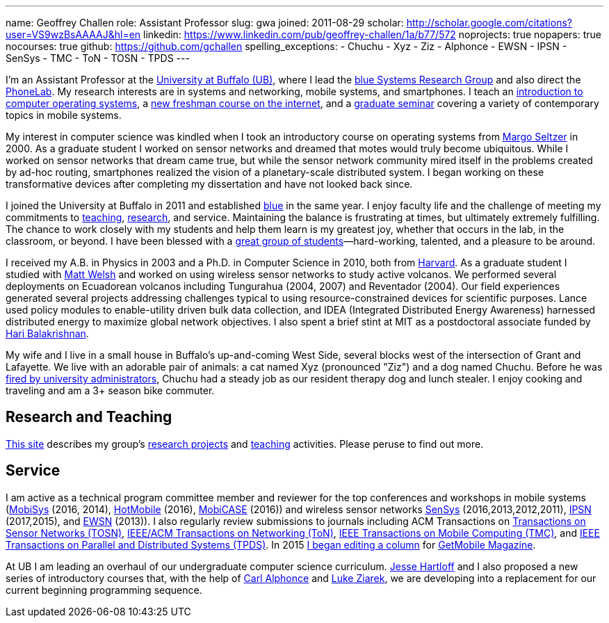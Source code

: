 ---
name: Geoffrey Challen
role: Assistant Professor
slug: gwa
joined: 2011-08-29
scholar: http://scholar.google.com/citations?user=VS9wzBsAAAAJ&hl=en
linkedin: https://www.linkedin.com/pub/geoffrey-challen/1a/b77/572
noprojects: true
nopapers: true
nocourses: true
github: https://github.com/gchallen
spelling_exceptions:
- Chuchu
- Xyz
- Ziz
- Alphonce
- EWSN
- IPSN
- SenSys
- TMC
- ToN
- TOSN
- TPDS
---

[.lead]
//
I'm an Assistant Professor at the http://www.buffalo.edu[University at
Buffalo (UB)], where I lead the link:/[blue Systems Research Group] and also direct
the http://www.phone-lab.org[PhoneLab].
//
My research interests are in systems and networking, mobile systems, and
smartphones.
//
I teach an https://www.ops-class.org[introduction to computer operating
systems], a http://www.internet-class.org[new freshman course on the
internet], and a link:/courses/ub-720-fall-2016/[graduate seminar] covering a
variety of contemporary topics in mobile systems.

My interest in computer science was kindled when I took an introductory course
on operating systems from http://www.eecs.harvard.edu/margo/[Margo Seltzer] in
2000.
//
As a graduate student I worked on sensor networks and dreamed that motes would
truly become ubiquitous.
//
While I worked on sensor networks that dream came true, but while the sensor
network community mired itself in the problems created by ad-hoc routing,
smartphones realized the vision of a planetary-scale distributed system.
//
I began working on these transformative devices after completing my
dissertation and have not looked back since.

I joined the University at Buffalo in 2011 and established link:/[blue] in the
same year.
//
I enjoy faculty life and the challenge of meeting my commitments to
link:/courses/[teaching], link:/papers/[research], and service.
//
Maintaining the balance is frustrating at times, but ultimately extremely
fulfilling.
//
The chance to work closely with my students and help them learn is my greatest
joy, whether that occurs in the lab, in the classroom, or beyond.
//
I have been blessed with a link:/people/[great group of
students]&mdash;hard-working, talented, and a pleasure to be around.

I received my [.spelling_exception]#A.B.# in Physics in 2003 and a Ph.D. in
Computer Science in 2010, both from http://www.harvard.edu[Harvard].
//
As a graduate student I studied with http://www.mdw.la[Matt Welsh] and worked
on using wireless sensor networks to study active volcanos.
//
We performed several deployments on Ecuadorean volcanos including
[.spelling_exception]#Tungurahua# (2004, 2007) and
[.spelling_exception]#Reventador# (2004).
//
Our field experiences generated several projects addressing challenges typical
to using resource-constrained devices for scientific purposes.
//
Lance used policy modules to enable-utility driven bulk data collection, and
IDEA (Integrated Distributed Energy Awareness) harnessed distributed energy to
maximize global network objectives.
//
I also spent a brief stint at MIT as a postdoctoral associate funded by
http://nms.csail.mit.edu/~hari/[Hari Balakrishnan].

My wife and I live in a small house in Buffalo's up-and-coming West Side,
several blocks west of the intersection of Grant and Lafayette.
//
We live with an adorable pair of animals: a cat named Xyz (pronounced "Ziz")
and a dog named Chuchu.
//
Before he was
http://www.buffalonews.com/20130308/off_main_street_the_offbeat_side_of_the_news.html[fired
by university administrators], Chuchu had a steady job as our resident therapy
dog and lunch stealer.
//
I enjoy cooking and traveling and am a 3+ season bike commuter.

== Research and Teaching

link:/[This site] describes my group's link:/projects/[research projects] and
link:/courses/[teaching] activities.
//
Please peruse to find out more.

== Service

I am active as a technical program committee member and reviewer for the top
conferences and workshops in mobile systems
(https://www.sigmobile.org/mobisys/[MobiSys] (2016, 2014),
http://www.hotmobile.org/main/[HotMobile] (2016),
http://mobicase.org/[MobiCASE] (2016)) and wireless sensor networks
http://sensys.acm.org/[SenSys] (2016,2013,2012,2011),
http://ipsn.acm.org/[IPSN] (2017,2015), and http://www.ewsn.org/[EWSN]
(2013)).
//
I also regularly review submissions to journals including ACM Transactions on
http://tosn.acm.org/[Transactions on Sensor Networks (TOSN)],
http://www.ifp.illinois.edu/ton/submissions.html[IEEE/ACM Transactions on Networking (ToN)],
http://www.computer.org/portal/web/tmc[IEEE Transactions on Mobile Computing
(TMC)], and http://www.computer.org/portal/web/tpds[IEEE Transactions on
Parallel and Distributed Systems (TPDS)].
//
In 2015 link:/posts/2015-05-20-why-im-editing-a-getmobile-colu/[I began
editing a column] for http://www.sigmobile.org/pubs/getmobile/[GetMobile
Magazine].

At UB I am leading an overhaul of our undergraduate computer science
curriculum.
//
http://www.cse.buffalo.edu/~hartloff/index.html[Jesse Hartloff] and I also
proposed a new series of introductory courses that, with the help of
http://www.cse.buffalo.edu/~alphonce/[Carl Alphonce] and
http://www.cse.buffalo.edu/~lziarek/[Luke Ziarek], we are developing into a
replacement for our current beginning programming sequence.
